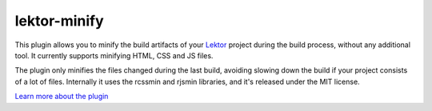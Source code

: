 
=============
lektor-minify
=============

This plugin allows you to minify the build artifacts of your `Lektor`_ project
during the build process, without any additional tool. It currently supports
minifying HTML, CSS and JS files.

The plugin only minifies the files changed during the last build, avoiding
slowing down the build if your project consists of a lot of files. Internally
it uses the rcssmin and rjsmin libraries, and it's released under the MIT
license.

`Learn more about the plugin`_

.. _Lektor: https://www.getlektor.com
.. _Learn more about the plugin: https://github.com/pietroalbini/lektor-minify


